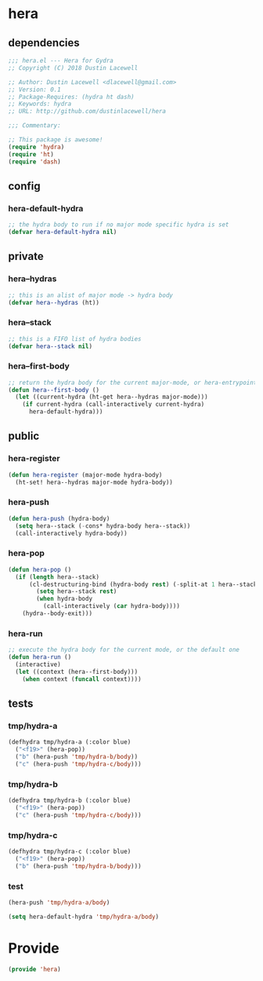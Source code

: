 * hera
:properties:
:header-args: :tangle yes
:end:
** dependencies
#+begin_src emacs-lisp
  ;;; hera.el --- Hera for Gydra
  ;; Copyright (C) 2018 Dustin Lacewell

  ;; Author: Dustin Lacewell <dlacewell@gmail.com>
  ;; Version: 0.1
  ;; Package-Requires: (hydra ht dash)
  ;; Keywords: hydra
  ;; URL: http://github.com/dustinlacewell/hera

  ;;; Commentary:

  ;; This package is awesome!
  (require 'hydra)
  (require 'ht)
  (require 'dash)
#+end_src

** config
*** hera-default-hydra
#+begin_src emacs-lisp
  ;; the hydra body to run if no major mode specific hydra is set
  (defvar hera-default-hydra nil)
#+end_src

** private
*** hera--hydras
#+begin_src emacs-lisp
  ;; this is an alist of major mode -> hydra body
  (defvar hera--hydras (ht))
#+end_src

*** hera--stack
#+begin_src emacs-lisp
  ;; this is a FIFO list of hydra bodies
  (defvar hera--stack nil)
#+end_src

*** hera--first-body
#+begin_src emacs-lisp
  ;; return the hydra body for the current major-mode, or hera-entrypoint
  (defun hera--first-body ()
    (let ((current-hydra (ht-get hera--hydras major-mode)))
      (if current-hydra (call-interactively current-hydra)
        hera-default-hydra)))
#+end_src

** public
*** hera-register
#+begin_src emacs-lisp
  (defun hera-register (major-mode hydra-body)
    (ht-set! hera--hydras major-mode hydra-body))
#+end_src

*** hera-push
#+begin_src emacs-lisp
  (defun hera-push (hydra-body)
    (setq hera--stack (-cons* hydra-body hera--stack))
    (call-interactively hydra-body))
#+end_src

*** hera-pop
#+begin_src emacs-lisp
  (defun hera-pop ()
    (if (length hera--stack)
        (cl-destructuring-bind (hydra-body rest) (-split-at 1 hera--stack)
          (setq hera--stack rest)
          (when hydra-body
            (call-interactively (car hydra-body))))
      (hydra--body-exit)))
#+end_src

*** hera-run
#+begin_src emacs-lisp
  ;; execute the hydra body for the current mode, or the default one
  (defun hera-run ()
    (interactive)
    (let ((context (hera--first-body)))
      (when context (funcall context))))
#+end_src

** tests
:properties:
:header-args: :tangle no
:end:
*** tmp/hydra-a
 #+begin_src emacs-lisp
   (defhydra tmp/hydra-a (:color blue)
     ("<f19>" (hera-pop))
     ("b" (hera-push 'tmp/hydra-b/body))
     ("c" (hera-push 'tmp/hydra-c/body)))
#+end_src

*** tmp/hydra-b
 #+begin_src emacs-lisp
   (defhydra tmp/hydra-b (:color blue)
     ("<f19>" (hera-pop))
     ("c" (hera-push 'tmp/hydra-c/body)))
#+end_src

*** tmp/hydra-c
 #+begin_src emacs-lisp
   (defhydra tmp/hydra-c (:color blue)
     ("<f19>" (hera-pop))
     ("b" (hera-push 'tmp/hydra-b/body)))
#+end_src

*** test
#+begin_src emacs-lisp
(hera-push 'tmp/hydra-a/body)
#+end_src

#+begin_src emacs-lisp
(setq hera-default-hydra 'tmp/hydra-a/body)
#+end_src

* Provide
:properties:
:header-args: :tangle yes
:end:
#+begin_src emacs-lisp
  (provide 'hera)
#+end_src

